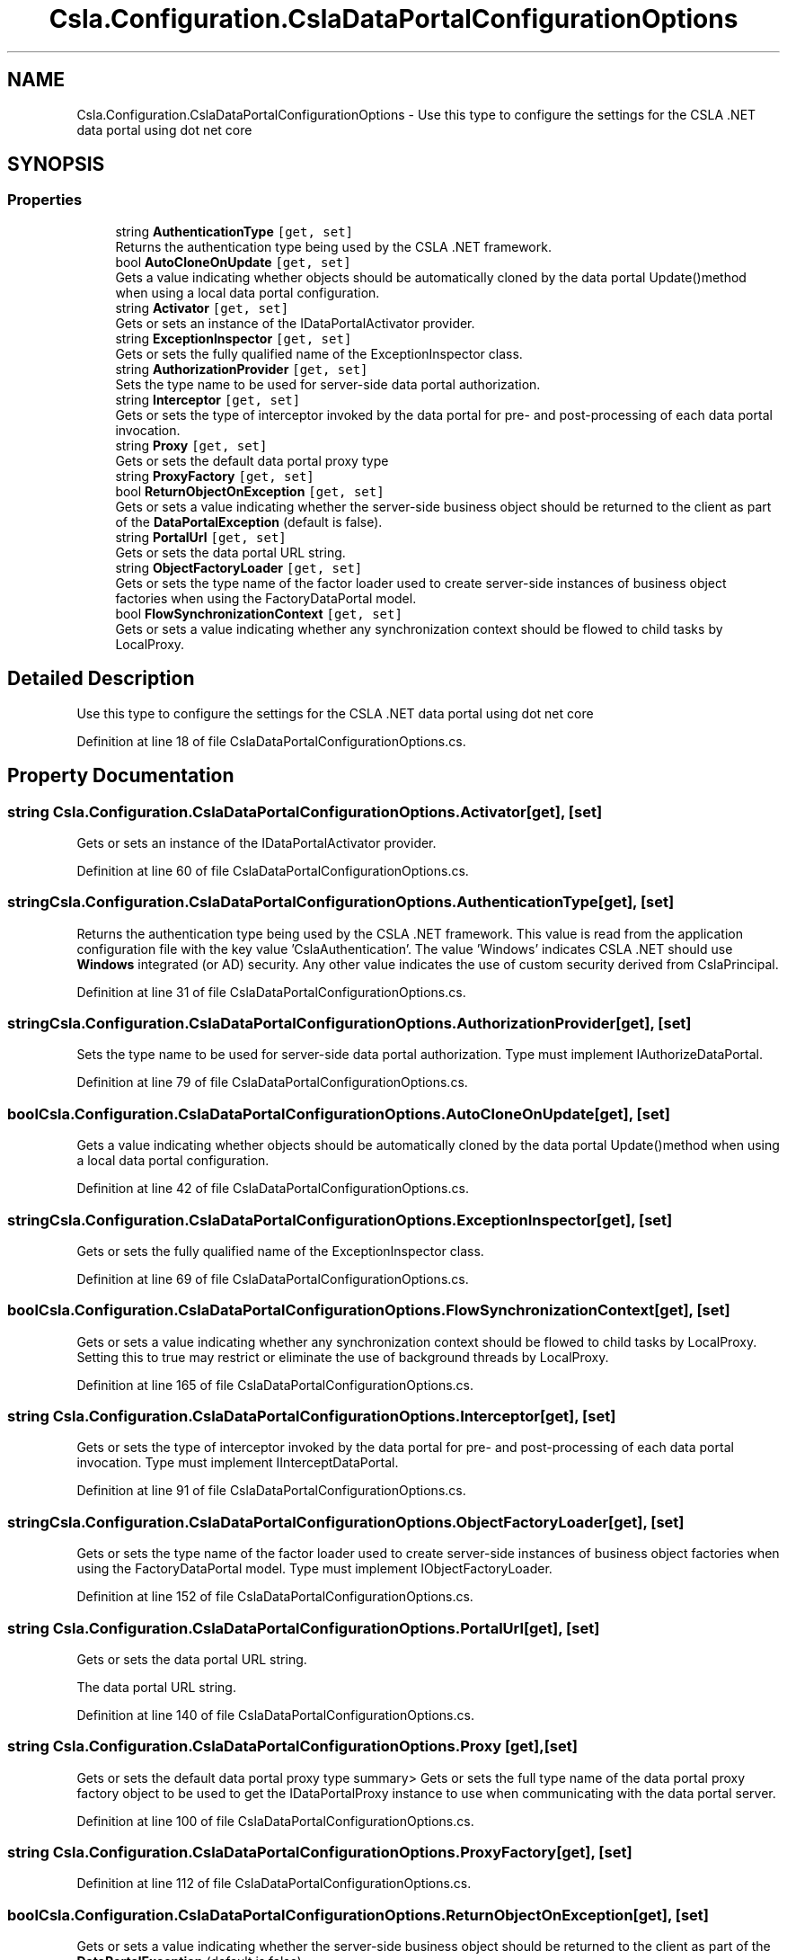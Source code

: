 .TH "Csla.Configuration.CslaDataPortalConfigurationOptions" 3 "Thu Jul 22 2021" "Version 5.4.2" "CSLA.NET" \" -*- nroff -*-
.ad l
.nh
.SH NAME
Csla.Configuration.CslaDataPortalConfigurationOptions \- Use this type to configure the settings for the CSLA \&.NET data portal using dot net core  

.SH SYNOPSIS
.br
.PP
.SS "Properties"

.in +1c
.ti -1c
.RI "string \fBAuthenticationType\fP\fC [get, set]\fP"
.br
.RI "Returns the authentication type being used by the CSLA \&.NET framework\&. "
.ti -1c
.RI "bool \fBAutoCloneOnUpdate\fP\fC [get, set]\fP"
.br
.RI "Gets a value indicating whether objects should be automatically cloned by the data portal Update()method when using a local data portal configuration\&. "
.ti -1c
.RI "string \fBActivator\fP\fC [get, set]\fP"
.br
.RI "Gets or sets an instance of the IDataPortalActivator provider\&. "
.ti -1c
.RI "string \fBExceptionInspector\fP\fC [get, set]\fP"
.br
.RI "Gets or sets the fully qualified name of the ExceptionInspector class\&. "
.ti -1c
.RI "string \fBAuthorizationProvider\fP\fC [get, set]\fP"
.br
.RI "Sets the type name to be used for server-side data portal authorization\&. "
.ti -1c
.RI "string \fBInterceptor\fP\fC [get, set]\fP"
.br
.RI "Gets or sets the type of interceptor invoked by the data portal for pre- and post-processing of each data portal invocation\&. "
.ti -1c
.RI "string \fBProxy\fP\fC [get, set]\fP"
.br
.RI "Gets or sets the default data portal proxy type "
.ti -1c
.RI "string \fBProxyFactory\fP\fC [get, set]\fP"
.br
.ti -1c
.RI "bool \fBReturnObjectOnException\fP\fC [get, set]\fP"
.br
.RI "Gets or sets a value indicating whether the server-side business object should be returned to the client as part of the \fBDataPortalException\fP (default is false)\&. "
.ti -1c
.RI "string \fBPortalUrl\fP\fC [get, set]\fP"
.br
.RI "Gets or sets the data portal URL string\&. "
.ti -1c
.RI "string \fBObjectFactoryLoader\fP\fC [get, set]\fP"
.br
.RI "Gets or sets the type name of the factor loader used to create server-side instances of business object factories when using the FactoryDataPortal model\&. "
.ti -1c
.RI "bool \fBFlowSynchronizationContext\fP\fC [get, set]\fP"
.br
.RI "Gets or sets a value indicating whether any synchronization context should be flowed to child tasks by LocalProxy\&. "
.in -1c
.SH "Detailed Description"
.PP 
Use this type to configure the settings for the CSLA \&.NET data portal using dot net core 


.PP
Definition at line 18 of file CslaDataPortalConfigurationOptions\&.cs\&.
.SH "Property Documentation"
.PP 
.SS "string Csla\&.Configuration\&.CslaDataPortalConfigurationOptions\&.Activator\fC [get]\fP, \fC [set]\fP"

.PP
Gets or sets an instance of the IDataPortalActivator provider\&. 
.PP
Definition at line 60 of file CslaDataPortalConfigurationOptions\&.cs\&.
.SS "string Csla\&.Configuration\&.CslaDataPortalConfigurationOptions\&.AuthenticationType\fC [get]\fP, \fC [set]\fP"

.PP
Returns the authentication type being used by the CSLA \&.NET framework\&. This value is read from the application configuration file with the key value 'CslaAuthentication'\&. The value 'Windows' indicates CSLA \&.NET should use \fBWindows\fP integrated (or AD) security\&. Any other value indicates the use of custom security derived from CslaPrincipal\&. 
.PP
Definition at line 31 of file CslaDataPortalConfigurationOptions\&.cs\&.
.SS "string Csla\&.Configuration\&.CslaDataPortalConfigurationOptions\&.AuthorizationProvider\fC [get]\fP, \fC [set]\fP"

.PP
Sets the type name to be used for server-side data portal authorization\&. Type must implement IAuthorizeDataPortal\&.
.PP
Definition at line 79 of file CslaDataPortalConfigurationOptions\&.cs\&.
.SS "bool Csla\&.Configuration\&.CslaDataPortalConfigurationOptions\&.AutoCloneOnUpdate\fC [get]\fP, \fC [set]\fP"

.PP
Gets a value indicating whether objects should be automatically cloned by the data portal Update()method when using a local data portal configuration\&. 
.PP
Definition at line 42 of file CslaDataPortalConfigurationOptions\&.cs\&.
.SS "string Csla\&.Configuration\&.CslaDataPortalConfigurationOptions\&.ExceptionInspector\fC [get]\fP, \fC [set]\fP"

.PP
Gets or sets the fully qualified name of the ExceptionInspector class\&. 
.PP
Definition at line 69 of file CslaDataPortalConfigurationOptions\&.cs\&.
.SS "bool Csla\&.Configuration\&.CslaDataPortalConfigurationOptions\&.FlowSynchronizationContext\fC [get]\fP, \fC [set]\fP"

.PP
Gets or sets a value indicating whether any synchronization context should be flowed to child tasks by LocalProxy\&. Setting this to true may restrict or eliminate the use of background threads by LocalProxy\&.
.PP
Definition at line 165 of file CslaDataPortalConfigurationOptions\&.cs\&.
.SS "string Csla\&.Configuration\&.CslaDataPortalConfigurationOptions\&.Interceptor\fC [get]\fP, \fC [set]\fP"

.PP
Gets or sets the type of interceptor invoked by the data portal for pre- and post-processing of each data portal invocation\&. Type must implement IInterceptDataPortal\&.
.PP
Definition at line 91 of file CslaDataPortalConfigurationOptions\&.cs\&.
.SS "string Csla\&.Configuration\&.CslaDataPortalConfigurationOptions\&.ObjectFactoryLoader\fC [get]\fP, \fC [set]\fP"

.PP
Gets or sets the type name of the factor loader used to create server-side instances of business object factories when using the FactoryDataPortal model\&. Type must implement IObjectFactoryLoader\&.
.PP
Definition at line 152 of file CslaDataPortalConfigurationOptions\&.cs\&.
.SS "string Csla\&.Configuration\&.CslaDataPortalConfigurationOptions\&.PortalUrl\fC [get]\fP, \fC [set]\fP"

.PP
Gets or sets the data portal URL string\&. 
.br
.PP
The data portal URL string\&.
.PP
Definition at line 140 of file CslaDataPortalConfigurationOptions\&.cs\&.
.SS "string Csla\&.Configuration\&.CslaDataPortalConfigurationOptions\&.Proxy\fC [get]\fP, \fC [set]\fP"

.PP
Gets or sets the default data portal proxy type summary> Gets or sets the full type name of the data portal proxy factory object to be used to get the IDataPortalProxy instance to use when communicating with the data portal server\&.
.PP
Definition at line 100 of file CslaDataPortalConfigurationOptions\&.cs\&.
.SS "string Csla\&.Configuration\&.CslaDataPortalConfigurationOptions\&.ProxyFactory\fC [get]\fP, \fC [set]\fP"

.PP
Definition at line 112 of file CslaDataPortalConfigurationOptions\&.cs\&.
.SS "bool Csla\&.Configuration\&.CslaDataPortalConfigurationOptions\&.ReturnObjectOnException\fC [get]\fP, \fC [set]\fP"

.PP
Gets or sets a value indicating whether the server-side business object should be returned to the client as part of the \fBDataPortalException\fP (default is false)\&. 
.PP
Definition at line 124 of file CslaDataPortalConfigurationOptions\&.cs\&.

.SH "Author"
.PP 
Generated automatically by Doxygen for CSLA\&.NET from the source code\&.
